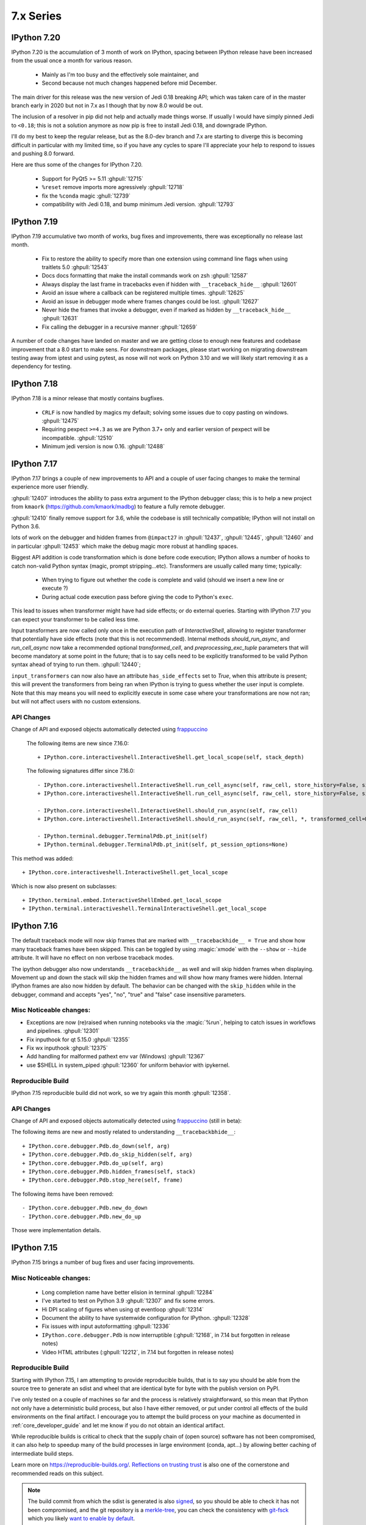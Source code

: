 ============
 7.x Series
============

.. _version 720:

IPython 7.20
============

IPython 7.20 is the accumulation of 3 month of work on IPython, spacing between
IPython release have been increased from the usual once a month for various
reason.

   - Mainly as I'm too busy and the effectively sole maintainer, and
   - Second because not much changes happened before mid December.

The main driver for this release was the new version of Jedi 0.18 breaking API;
which was taken care of in the master branch early in 2020 but not in 7.x as I
though that by now 8.0 would be out.

The inclusion of a resolver in pip did not help and actually made things worse.
If usually I would have simply pinned Jedi to ``<0.18``; this is not a solution
anymore as now pip is free to install Jedi 0.18, and downgrade IPython.

I'll do my best to keep the regular release, but as the 8.0-dev branch and 7.x
are starting to diverge this is becoming difficult in particular with my limited
time, so if you have any cycles to spare I'll appreciate your help to respond to
issues and pushing 8.0 forward.

Here are thus some of the changes for IPython 7.20.

  - Support for PyQt5 >= 5.11 :ghpull:`12715`
  - ``%reset`` remove imports more agressively :ghpull:`12718`
  - fix the ``%conda`` magic :ghull:`12739`
  - compatibility with Jedi 0.18, and bump minimum Jedi version. :ghpull:`12793`


.. _version 719:

IPython 7.19
============

IPython 7.19 accumulative two month of works, bug fixes and improvements, there
was exceptionally no release last month.

  - Fix to restore the ability to specify more than one extension using command
    line flags when using traitlets 5.0 :ghpull:`12543`
  - Docs docs formatting that make the install commands work on zsh
    :ghpull:`12587`
  - Always display the last frame in tracebacks even if hidden with
    ``__traceback_hide__`` :ghpull:`12601`
  - Avoid an issue where a callback can be registered multiple times.
    :ghpull:`12625`
  - Avoid an issue in debugger mode where frames changes could be lost.
    :ghpull:`12627`

  - Never hide the frames that invoke a debugger, even if marked as hidden by
    ``__traceback_hide__`` :ghpull:`12631`
  - Fix calling the debugger in a recursive manner :ghpull:`12659`


A number of code changes have landed on master and we are getting close to
enough new features and codebase improvement that a 8.0 start to make sens.
For downstream packages, please start working on migrating downstream testing
away from iptest and using pytest, as nose will not work on Python 3.10 and we
will likely start removing it as a dependency for testing.

.. _version 718:

IPython 7.18
============

IPython 7.18 is a minor release that mostly contains bugfixes.

 - ``CRLF`` is now handled by magics my default; solving some issues due to copy
   pasting on windows. :ghpull:`12475`

 - Requiring pexpect ``>=4.3`` as we are Python 3.7+ only and earlier version of
   pexpect will be incompatible. :ghpull:`12510`

 - Minimum jedi version is now 0.16. :ghpull:`12488`



.. _version 717:

IPython 7.17
============

IPython 7.17 brings a couple of new improvements to API and a couple of user
facing changes to make the terminal experience more user friendly.

:ghpull:`12407` introduces the ability to pass extra argument to the IPython
debugger class; this is to help a new project from ``kmaork``
(https://github.com/kmaork/madbg) to feature a fully remote debugger.

:ghpull:`12410` finally remove support for 3.6, while the codebase is still
technically compatible; IPython will not install on Python 3.6.

lots of work on the debugger and hidden frames from ``@impact27`` in
:ghpull:`12437`, :ghpull:`12445`, :ghpull:`12460` and in particular
:ghpull:`12453` which make the debug magic more robust at handling spaces.

Biggest API addition is code transformation which is done before code execution;
IPython allows a number of hooks to catch non-valid Python syntax (magic, prompt
stripping...etc). Transformers are usually called many time; typically:

 - When trying to figure out whether the code is complete and valid (should we
   insert a new line or execute ?)
 - During actual code execution pass before giving the code to Python's
   ``exec``.

This lead to issues when transformer might have had side effects; or do external
queries. Starting with IPython 7.17 you can expect your transformer to be called
less time.

Input transformers are now called only once in the execution path of
`InteractiveShell`, allowing to register transformer that potentially have side
effects (note that this is not recommended). Internal methods `should_run_async`, and
`run_cell_async` now take a recommended optional `transformed_cell`, and
`preprocessing_exc_tuple` parameters that will become mandatory at some point in
the future; that is to say cells need to be explicitly transformed to be valid
Python syntax ahead of trying to run them. :ghpull:`12440`;

``input_transformers`` can now also have an attribute ``has_side_effects`` set
to `True`, when this attribute is present; this  will prevent the transformers
from being ran when IPython is trying to guess whether the user input is
complete. Note that this may means you will need to explicitly execute in some
case where your transformations are now not ran; but will not affect users with
no custom extensions.


API Changes
-----------

Change of API and exposed objects automatically detected using `frappuccino
<https://pypi.org/project/frappuccino/>`_


 The following items are new since 7.16.0::

     + IPython.core.interactiveshell.InteractiveShell.get_local_scope(self, stack_depth)

 The following signatures differ since 7.16.0::

     - IPython.core.interactiveshell.InteractiveShell.run_cell_async(self, raw_cell, store_history=False, silent=False, shell_futures=True)
     + IPython.core.interactiveshell.InteractiveShell.run_cell_async(self, raw_cell, store_history=False, silent=False, shell_futures=True, *, transformed_cell=None, preprocessing_exc_tuple=None)

     - IPython.core.interactiveshell.InteractiveShell.should_run_async(self, raw_cell)
     + IPython.core.interactiveshell.InteractiveShell.should_run_async(self, raw_cell, *, transformed_cell=None, preprocessing_exc_tuple=None)

     - IPython.terminal.debugger.TerminalPdb.pt_init(self)
     + IPython.terminal.debugger.TerminalPdb.pt_init(self, pt_session_options=None)

This method was added::

     + IPython.core.interactiveshell.InteractiveShell.get_local_scope

Which is now also present on subclasses::

     + IPython.terminal.embed.InteractiveShellEmbed.get_local_scope
     + IPython.terminal.interactiveshell.TerminalInteractiveShell.get_local_scope


.. _version 716:

IPython 7.16
============


The default traceback mode will now skip frames that are marked with
``__tracebackhide__ = True`` and show how many traceback frames have been
skipped. This can be toggled by using :magic:`xmode` with the ``--show`` or
``--hide`` attribute. It will have no effect on non verbose traceback modes.

The ipython debugger also now understands ``__tracebackhide__`` as well and will
skip hidden frames when displaying. Movement up and down the stack will skip the
hidden frames and will show how many frames were hidden. Internal IPython frames
are also now hidden by default. The behavior can be changed with the
``skip_hidden`` while in the debugger, command and accepts "yes", "no", "true"
and "false" case insensitive parameters.


Misc Noticeable changes:
------------------------

- Exceptions are now (re)raised when running notebooks via the :magic:`%run`, helping to catch issues in workflows and
  pipelines. :ghpull:`12301`
- Fix inputhook for qt 5.15.0 :ghpull:`12355`
- Fix wx inputhook :ghpull:`12375`
- Add handling for malformed pathext env var (Windows) :ghpull:`12367`
- use $SHELL in system_piped :ghpull:`12360` for uniform behavior with
  ipykernel.

Reproducible Build
------------------

IPython 7.15 reproducible build did not work, so we try again this month
:ghpull:`12358`.


API Changes
-----------

Change of API and exposed objects automatically detected using `frappuccino
<https://pypi.org/project/frappuccino/>`_ (still in beta):


The following items are new and mostly related to understanding ``__tracebackbhide__``::

    + IPython.core.debugger.Pdb.do_down(self, arg)
    + IPython.core.debugger.Pdb.do_skip_hidden(self, arg)
    + IPython.core.debugger.Pdb.do_up(self, arg)
    + IPython.core.debugger.Pdb.hidden_frames(self, stack)
    + IPython.core.debugger.Pdb.stop_here(self, frame)


The following items have been removed::

    - IPython.core.debugger.Pdb.new_do_down
    - IPython.core.debugger.Pdb.new_do_up

Those were implementation details.


.. _version 715:

IPython 7.15
============

IPython 7.15 brings a number of bug fixes and user facing improvements.

Misc Noticeable changes:
------------------------

 - Long completion name have better elision in terminal :ghpull:`12284`
 - I've started to test on Python 3.9 :ghpull:`12307` and fix some errors.
 - Hi DPI scaling of figures when using qt eventloop :ghpull:`12314`
 - Document the ability to have systemwide configuration for IPython.
   :ghpull:`12328`
 - Fix issues with input autoformatting :ghpull:`12336`
 - ``IPython.core.debugger.Pdb`` is now interruptible (:ghpull:`12168`, in 7.14
   but forgotten in release notes)
 - Video HTML attributes (:ghpull:`12212`, in 7.14 but forgotten in release
   notes)

Reproducible Build
------------------

Starting with IPython 7.15, I am attempting to provide reproducible builds,
that is to say you should be able from the source tree to generate an sdist
and wheel that are identical byte for byte with the publish version on PyPI.

I've only tested on a couple of machines so far and the process is relatively
straightforward, so this mean that IPython not only have a deterministic build
process, but also I have either removed, or put under control all effects of
the build environments on the final artifact.  I encourage you to attempt the
build process on your machine as documented in :ref:`core_developer_guide`
and let me know if you do not obtain an identical artifact.

While reproducible builds is critical to check that the supply chain of (open
source) software has not been compromised, it can also help to speedup many
of the build processes in large environment (conda, apt...) by allowing
better caching of intermediate build steps.

Learn more on `<https://reproducible-builds.org/>`_. `Reflections on trusting
trust <https://dl.acm.org/doi/10.1145/358198.358210>`_ is also one of the
cornerstone and recommended reads on this subject.

.. note::

   The build commit from which the sdist is generated is also `signed
   <https://en.wikipedia.org/wiki/Digital_signature>`_, so you should be able to
   check it has not been compromised, and the git repository is a `merkle-tree
   <https://en.wikipedia.org/wiki/Merkle_tree>`_, you can check the consistency
   with `git-fsck <https://git-scm.com/docs/git-fsck>`_ which you likely `want
   to enable by default
   <https://gist.github.com/mbbx6spp/14b86437e794bffb4120>`_.

NEP29: Last version to support Python 3.6
-----------------------------------------

IPython 7.15 will be the Last IPython version to officially support Python
3.6, as stated by `NumPy Enhancement Proposal 29
<https://numpy.org/neps/nep-0029-deprecation_policy.html>`_. Starting with
next minor version of IPython I may stop testing on Python 3.6 and may stop
publishing release artifacts that install on Python 3.6

Highlighted features
--------------------

Highlighted features are not new, but seem to not be widely known, this
section will help you discover in more narrative form what you can do with
IPython.

Increase Tab Completion Menu Height
~~~~~~~~~~~~~~~~~~~~~~~~~~~~~~~~~~~

In terminal IPython it is possible to increase the hight of the tab-completion
menu. To do so set the value of
:configtrait:`TerminalInteractiveShell.space_for_menu`, this will reserve more
space at the bottom of the screen for various kind of menus in IPython including
tab completion and searching in history. 

Autoformat Code in the terminal
~~~~~~~~~~~~~~~~~~~~~~~~~~~~~~~

If you have a preferred code formatter, you can configure IPython to
reformat your code. Set the value of
:configtrait:`TerminalInteractiveShell.autoformatter` to for example ``'black'``
and IPython will auto format your code when possible.


.. _version 714:

IPython 7.14
============

IPython  7.14 is a minor release that fix a couple of bugs and prepare
compatibility with new or future versions of some libraries. 

Important changes:
------------------

 - Fix compatibility with Sphinx 3+ :ghpull:`12235`
 - Remove deprecated matplotlib parameter usage, compatibility with matplotlib
   3.3+ :`122250`

Misc Changes
------------

 - set ``.py`` extension when editing current buffer in vi/emacs. :ghpull:`12167`
 - support for unicode identifiers in ``?``/``??`` :ghpull:`12208`
 - add extra options to the ``Video`` Rich objects :ghpull:`12212`
 - add pretty-printing to ``SimpleNamespace`` :ghpull:`12230`

IPython.core.debugger.Pdb is now interruptible
----------------------------------------------

A ``KeyboardInterrupt`` will now interrupt IPython's extended debugger, in order to make Jupyter able to interrupt it. (:ghpull:`12168`)

Video HTML attributes
---------------------

Add an option to `IPython.display.Video` to change the attributes of the HTML display of the video (:ghpull:`12212`)


Pending deprecated imports
--------------------------

Many object present in ``IPython.core.display`` are there for internal use only,
and should  already been imported from ``IPython.display`` by users and external
libraries. Trying to import those from ``IPython.core.display`` is still possible
but will trigger a
deprecation warning in later versions of IPython and will become errors in the
future. 

This will simplify compatibility with other Python kernels (like Xeus-Python),
and simplify code base. 




.. _version 713:

IPython 7.13
============

IPython 7.13 is the final release of the 7.x branch since master is diverging
toward an 8.0. Exiting new features have already been merged in 8.0 and will
not be available on the 7.x branch. All the changes below have been backported
from the master branch.


 - Fix inability to run PDB when inside an event loop :ghpull:`12141`
 - Fix ability to interrupt some processes on windows :ghpull:`12137`
 - Fix debugger shortcuts :ghpull:`12132`
 - improve tab completion when inside a string by removing irrelevant elements :ghpull:`12128`
 - Fix display of filename tab completion when the path is long :ghpull:`12122`
 - Many removal of Python 2 specific code path :ghpull:`12110`
 - displaying wav files do not require NumPy anymore, and is 5x to 30x faster :ghpull:`12113`

See the list of all closed issues and pull request on `github
<https://github.com/ipython/ipython/pulls?q=is%3Aclosed+milestone%3A7.13>`_.

.. _version 712:

IPython 7.12
============

IPython 7.12 is a minor update that mostly brings code cleanup, removal of
longtime deprecated function and a couple update to documentation cleanup as well.

Notable changes are the following:

 - Exit non-zero when ipython is given a file path to run that doesn't exist :ghpull:`12074`
 - Test PR on ARM64 with Travis-CI :ghpull:`12073`
 - Update CI to work with latest Pytest :ghpull:`12086`
 - Add infrastructure to run ipykernel eventloop via trio :ghpull:`12097`
 - Support git blame ignore revs :ghpull:`12091`
 - Start multi-line ``__repr__`` s on their own line :ghpull:`12099`

.. _version 7111:

IPython 7.11.1
==============

A couple of deprecated functions (no-op) have been reintroduces in py3compat as
Cython was still relying on them, and will be removed in a couple of versions.

.. _version 711:

IPython 7.11
============

IPython 7.11 received a couple of compatibility fixes and code cleanup.

A number of function in the ``py3compat`` have been removed; a number of types
in the IPython code base are now non-ambiguous and now always ``unicode``
instead of ``Union[Unicode,bytes]``; many of the relevant code path have thus
been simplified/cleaned and types annotation added.

IPython support several verbosity level from exceptions. ``xmode plain`` now
support chained exceptions. :ghpull:`11999`

We are starting to remove ``shell=True`` in some usages of subprocess. While not directly
a security issue (as IPython is made to run arbitrary code anyway) it is not good
practice and we'd like to show the example. :ghissue:`12023`. This discussion
was started by ``@mschwager`` thanks to a new auditing tool they are working on
with duo-labs (`dlint <https://github.com/duo-labs/dlint>`_).

Work around some bugs in Python 3.9 tokenizer :ghpull:`12057`

IPython will now print its version after a crash. :ghpull:`11986`

This is likely the last release from the 7.x series that will see new feature.
The master branch will soon accept large code changes and thrilling new
features; the 7.x branch will only start to accept critical bug fixes, and
update dependencies.

.. _version 7102:

IPython 7.10.2
==============

IPython 7.10.2 fix a couple of extra incompatibility between IPython, ipdb,
asyncio and Prompt Toolkit 3.

.. _version 7101:

IPython 7.10.1
==============

IPython 7.10.1 fix a couple of incompatibilities with Prompt toolkit 3 (please
update Prompt toolkit to 3.0.2 at least), and fixes some interaction with
headless IPython.

.. _version 7100:

IPython 7.10.0
==============

IPython 7.10 is the first double digit minor release in the  last decade, and
first since the release of IPython 1.0, previous double digit minor release was
in August 2009.

We've been trying to give you regular release on the last Friday of every month
for a guaranty of rapid access to bug fixes and new features.

Unlike the previous first few releases that have seen only a couple of code
changes, 7.10 bring a number of changes, new features and bugfixes.

Stop Support for Python 3.5 – Adopt NEP 29
------------------------------------------

IPython has decided to follow the informational `NEP 29
<https://numpy.org/neps/nep-0029-deprecation_policy.html>`_ which layout a clear
policy as to which version of (C)Python and NumPy are supported.

We thus dropped support for Python 3.5, and cleaned up a number of code path
that were Python-version dependant. If you are on 3.5 or earlier pip should
automatically give you the latest compatible version of IPython so you do not
need to pin to a given version.

Support for Prompt Toolkit 3.0
------------------------------

Prompt Toolkit 3.0 was release a week before IPython 7.10 and introduces a few
breaking changes. We believe IPython 7.10 should be compatible with both Prompt
Toolkit 2.x and 3.x, though it has not been extensively tested with 3.x so
please report any issues.


Prompt Rendering Performance improvements
-----------------------------------------

Pull Request :ghpull:`11933` introduced an optimisation in the prompt rendering
logic that should decrease the resource usage of IPython when using the
_default_ configuration but could potentially introduce a regression of
functionalities if you are using a custom prompt.

We know assume if you haven't changed the default keybindings that the prompt
**will not change** during the duration of your input – which is for example
not true when using vi insert mode that switches between `[ins]` and `[nor]`
for the current mode.

If you are experiencing any issue let us know.

Code autoformatting
-------------------

The IPython terminal can now auto format your code just before entering a new
line or executing a command. To do so use the
``--TerminalInteractiveShell.autoformatter`` option and set it to ``'black'``;
if black is installed IPython will use black to format your code when possible.

IPython cannot always properly format your code; in particular it will
auto formatting with *black* will only work if:

   - Your code does not contains magics or special python syntax.

   - There is no code after your cursor.

The Black API is also still in motion; so this may not work with all versions of
black.

It should be possible to register custom formatter, though the API is till in
flux.

Arbitrary Mimetypes Handing in Terminal (Aka inline images in terminal)
-----------------------------------------------------------------------

When using IPython terminal it is now possible to register function to handle
arbitrary mimetypes. While rendering non-text based representation was possible in
many jupyter frontend; it was not possible in terminal IPython, as usually
terminal are limited to displaying text. As many terminal these days provide
escape sequences to display non-text; bringing this loved feature to IPython CLI
made a lot of sens. This functionality will not only allow inline images; but
allow opening of external program; for example ``mplayer`` to "display" sound
files.

So far only the hooks necessary for this are in place, but no default mime
renderers added; so inline images will only be available via extensions. We will
progressively enable these features by default in the next few releases, and
contribution is welcomed.

We welcome any feedback on the API. See :ref:`shell_mimerenderer` for more
informations.

This is originally based on work form in :ghpull:`10610` from @stephanh42
started over two years ago, and still a lot need to be done.

MISC
----

 - Completions can define their own ordering :ghpull:`11855`
 - Enable Plotting in the same cell than the one that import matplotlib
   :ghpull:`11916`
 - Allow to store and restore multiple variables at once :ghpull:`11930`

You can see `all pull-requests <https://github.com/ipython/ipython/pulls?q=is%3Apr+milestone%3A7.10+is%3Aclosed>`_ for this release.

API Changes
-----------

Change of API and exposed objects automatically detected using `frappuccino <https://pypi.org/project/frappuccino/>`_ (still in beta):

The following items are new in IPython 7.10::

    + IPython.terminal.shortcuts.reformat_text_before_cursor(buffer, document, shell)
    + IPython.terminal.interactiveshell.PTK3
    + IPython.terminal.interactiveshell.black_reformat_handler(text_before_cursor)
    + IPython.terminal.prompts.RichPromptDisplayHook.write_format_data(self, format_dict, md_dict='None')

The following items have been removed in 7.10::

    - IPython.lib.pretty.DICT_IS_ORDERED

The following signatures differ between versions::

    - IPython.extensions.storemagic.restore_aliases(ip)
    + IPython.extensions.storemagic.restore_aliases(ip, alias='None')

Special Thanks
--------------

 - @stephanh42 who started the work on inline images in terminal 2 years ago
 - @augustogoulart who spent a lot of time triaging issues and responding to
   users.
 - @con-f-use who is my (@Carreau) first sponsor on GitHub, as a reminder if you
   like IPython, Jupyter and many other library of the SciPy stack you can
   donate to numfocus.org non profit

.. _version 790:

IPython 7.9.0
=============

IPython 7.9 is a small release with a couple of improvement and bug fixes.

 - Xterm terminal title should be restored on exit :ghpull:`11910`
 - special variables ``_``,``__``, ``___`` are not set anymore when cache size
   is 0 or less.  :ghpull:`11877`
 - Autoreload should have regained some speed by using a new heuristic logic to
   find all objects needing reload. This should avoid large objects traversal
   like pandas dataframes. :ghpull:`11876`
 - Get ready for Python 4. :ghpull:`11874`
 - `%env` Magic now has heuristic to hide potentially sensitive values :ghpull:`11896`

This is a small release despite a number of Pull Request Pending that need to
be reviewed/worked on. Many of the core developers have been busy outside of
IPython/Jupyter and we thanks all contributor for their patience; we'll work on
these as soon as we have time.


.. _version780:

IPython 7.8.0
=============

IPython 7.8.0 contain a few bugfix and 2 new APIs:

 - Enable changing the font color for LaTeX rendering :ghpull:`11840`
 - and Re-Expose some PDB API (see below)

Expose Pdb API
--------------

Expose the built-in ``pdb.Pdb`` API. ``Pdb`` constructor arguments are generically
exposed, regardless of python version.
Newly exposed arguments:

- ``skip`` - Python 3.1+
- ``nosiginnt`` - Python 3.2+
- ``readrc`` - Python 3.6+

Try it out::

    from IPython.terminal.debugger import TerminalPdb
    pdb = TerminalPdb(skip=["skipthismodule"])


See :ghpull:`11840`

.. _version770:

IPython 7.7.0
=============

IPython 7.7.0 contain multiple bug fixes and documentation updates; Here are a
few of the outstanding issue fixed:

   - Fix a bug introduced in 7.6 where the ``%matplotlib`` magic would fail on
     previously acceptable arguments :ghpull:`11814`.
   - Fix the manage location on freebsd :ghpull:`11808`.
   - Fix error message about aliases after ``%reset`` call in ipykernel
     :ghpull:`11806`
   - Fix Duplication completions in emacs :ghpull:`11803`

We are planning to adopt `NEP29 <https://github.com/numpy/numpy/pull/14086>`_
(still currently in draft) which may make this minor version of IPython the
last one to support Python 3.5 and will make the code base more aggressive
toward removing compatibility with older versions of Python.

GitHub now support to give only "Triage" permissions to users; if you'd like to
help close stale issues and labels issues please reach to us with your GitHub
Username and we'll add you to the triage team. It is a great way to start
contributing and a path toward getting commit rights.

.. _version761:

IPython 7.6.1
=============

IPython 7.6.1 contain a critical bugfix in the ``%timeit`` magic, which would
crash on some inputs as a side effect of :ghpull:`11716`. See :ghpull:`11812`


.. _whatsnew760:

IPython 7.6.0
=============

IPython 7.6.0 contains a couple of bug fixes and number of small features
additions as well as some compatibility with the current development version of
Python 3.8.

   - Add a ``-l`` option to :magic:`psearch` to list the available search
     types. :ghpull:`11672`
   - Support ``PathLike`` for ``DisplayObject`` and ``Image``. :ghpull:`11764`
   - Configurability of timeout in the test suite for slow platforms.
     :ghpull:`11756`
   - Accept any casing for matplotlib backend. :ghpull:`121748`
   - Properly skip test that requires numpy to be installed :ghpull:`11723`
   - More support for Python 3.8 and positional only arguments (pep570)
     :ghpull:`11720`
   - Unicode names for the completion are loaded lazily on first use which
     should decrease startup time. :ghpull:`11693`
   - Autoreload now update the types of reloaded objects; this for example allow
     pickling of reloaded objects. :ghpull:`11644`
   - Fix a bug where ``%%time`` magic would suppress cell output. :ghpull:`11716`


Prepare migration to pytest (instead of nose) for testing
---------------------------------------------------------

Most of the work between 7.5 and 7.6 was to prepare the migration from our
testing framework to pytest. Most of the test suite should now work by simply
issuing ``pytest`` from the root of the repository.

The migration to pytest is just at its beginning. Many of our test still rely
on IPython-specific plugins for nose using pytest (doctest using IPython syntax
is one example of this where test appear as "passing", while no code has been
ran). Many test also need to be updated like ``yield-test`` to be properly
parametrized tests.

Migration to pytest allowed me to discover a number of issues in our test
suite; which was hiding a number of subtle issues – or not actually running
some of the tests in our test suite – I have thus corrected many of those; like
improperly closed resources; or used of deprecated features. I also made use of
the ``pytest --durations=...`` to find some of our slowest test and speed them
up (our test suite can now be up to 10% faster). Pytest as also a variety of
plugins and flags which will make the code quality of IPython and the testing
experience better.

Misc
----

We skipped the release of 7.6 at the end of May, but will attempt to get back
on schedule. We are starting to think about making introducing backward
incompatible change and start the 8.0 series.

Special Thanks to Gabriel (@gpotter2 on GitHub), who among other took care many
of the remaining task for 7.4 and 7.5, like updating the website.

.. _whatsnew750:

IPython 7.5.0
=============

IPython 7.5.0 consist mostly of bug-fixes, and documentation updates, with one
minor new feature. The `Audio` display element can now be assigned an element
id when displayed in browser. See :ghpull:`11670`

The major outstanding bug fix correct a change of behavior that was introduce
in 7.4.0 where some cell magics would not be able to access or modify global
scope when using the ``@needs_local_scope`` decorator. This was typically
encountered with the ``%%time`` and ``%%timeit`` magics. See :ghissue:`11659`
and :ghpull:`11698`.

.. _whatsnew740:

IPython 7.4.0
=============

Unicode name completions
------------------------

Previously, we provided completion for a unicode name with its relative symbol.
With this, now IPython provides complete suggestions to unicode name symbols.

As on the PR, if user types ``\LAT<tab>``, IPython provides a list of
possible completions. In this case, it would be something like::

   'LATIN CAPITAL LETTER A',
   'LATIN CAPITAL LETTER B',
   'LATIN CAPITAL LETTER C',
   'LATIN CAPITAL LETTER D',
   ....

This help to type unicode character that do not have short latex aliases, and
have long unicode names. for example ``Ͱ``, ``\GREEK CAPITAL LETTER HETA``.

This feature was contributed by Luciana Marques :ghpull:`11583`.

Make audio normalization optional
---------------------------------

Added 'normalize' argument to `IPython.display.Audio`. This argument applies
when audio data is given as an array of samples. The default of `normalize=True`
preserves prior behavior of normalizing the audio to the maximum possible range.
Setting to `False` disables normalization.


Miscellaneous
-------------

 - Fix improper acceptation of ``return`` outside of functions. :ghpull:`11641`.
 - Fixed PyQt 5.11 backwards incompatibility causing sip import failure.
   :ghpull:`11613`.
 - Fix Bug where ``type?`` would crash IPython. :ghpull:`1608`.
 - Allow to apply ``@needs_local_scope`` to cell magics for convenience.
   :ghpull:`11542`.

.. _whatsnew730:

IPython 7.3.0
=============

.. _whatsnew720:

IPython 7.3.0 bring several bug fixes and small improvements that you will
described bellow. 

The biggest change to this release is the implementation of the ``%conda`` and
``%pip`` magics, that will attempt to install packages in the **current
environment**. You may still need to restart your interpreter or kernel for the
change to be taken into account, but it should simplify installation of packages
into remote environment. Installing using pip/conda from the command line is
still the prefer method.

The ``%pip`` magic was already present, but was only printing a warning; now it
will actually forward commands to pip. 

Misc bug fixes and improvements:

 - Compatibility with Python 3.8.
 - Do not expand shell variable in execution magics, and added the
   ``no_var_expand`` decorator for magic requiring a similar functionality
   :ghpull:`11516`
 - Add ``%pip`` and ``%conda`` magic :ghpull:`11524`
 - Re-initialize posix aliases after a ``%reset`` :ghpull:`11528`
 - Allow the IPython command line to run ``*.ipynb`` files :ghpull:`11529`

IPython 7.2.0
=============

IPython 7.2.0 brings minor bugfixes, improvements, and new configuration options:

 - Fix a bug preventing PySide2 GUI integration from working :ghpull:`11464`
 - Run CI on Mac OS ! :ghpull:`11471`
 - Fix IPython "Demo" mode. :ghpull:`11498`
 - Fix ``%run`` magic  with path in name :ghpull:`11499`
 - Fix: add CWD to sys.path *after* stdlib :ghpull:`11502`
 - Better rendering of signatures, especially long ones. :ghpull:`11505`
 - Re-enable jedi by default if it's installed :ghpull:`11506`
 - Add New ``minimal`` exception reporting mode (useful for educational purpose). See :ghpull:`11509`


Added ability to show subclasses when using pinfo and other utilities
---------------------------------------------------------------------

When using ``?``/``??`` on a class, IPython will now list the first 10 subclasses.

Special Thanks to Chris Mentzel of the Moore Foundation for this feature. Chris
is one of the people who played a critical role in IPython/Jupyter getting
funding.

We are grateful for all the help Chris has given us over the years,
and we're now proud to have code contributed by Chris in IPython.

OSMagics.cd_force_quiet configuration option
--------------------------------------------

You can set this option to force the %cd magic to behave as if ``-q`` was passed:
::

    In [1]: cd /
    /

    In [2]: %config OSMagics.cd_force_quiet = True

    In [3]: cd /tmp

    In [4]:

See :ghpull:`11491`

In vi editing mode, whether the prompt includes the current vi mode can now be configured
-----------------------------------------------------------------------------------------

Set the ``TerminalInteractiveShell.prompt_includes_vi_mode`` to a boolean value
(default: True) to control this feature. See :ghpull:`11492`

.. _whatsnew710:

IPython 7.1.0
=============

IPython 7.1.0 is the first minor release after 7.0.0 and mostly brings fixes to
new features, internal refactoring, and fixes for regressions that happened during the 6.x->7.x
transition. It also brings **Compatibility with Python 3.7.1**, as we're
unwillingly relying on a bug in CPython.

New Core Dev:

 - We welcome Jonathan Slenders to the commiters. Jonathan has done a fantastic
   work on prompt_toolkit, and we'd like to recognise his impact by giving him
   commit rights. :ghissue:`11397`

Notable Changes

 - Major update of "latex to unicode" tab completion map (see below)

Notable New Features:

 - Restore functionality and documentation of the **sphinx directive**, which
   is now stricter (fail on error by daefault), has new configuration options,
   has a brand new documentation page :ref:`ipython_directive` (which needs
   some cleanup). It is also now *tested* so we hope to have less regressions.
   :ghpull:`11402`

 - ``IPython.display.Video`` now supports ``width`` and ``height`` arguments,
   allowing a custom width and height to be set instead of using the video's
   width and height. :ghpull:`11353`

 - Warn when using ``HTML('<iframe>')`` instead of ``IFrame`` :ghpull:`11350`

 - Allow Dynamic switching of editing mode between vi/emacs and show
   normal/input mode in prompt when using vi. :ghpull:`11390`. Use ``%config
   TerminalInteractiveShell.editing_mode = 'vi'`` or ``%config
   TerminalInteractiveShell.editing_mode = 'emacs'`` to dynamically switch
   between modes.


Notable Fixes:

 - Fix entering of **multi-line blocks in terminal** IPython, and various
   crashes in the new input transformation machinery :ghpull:`11354`,
   :ghpull:`11356`, :ghpull:`11358`. These also fix a **Compatibility bug
   with Python 3.7.1**.

 - Fix moving through generator stack in ipdb :ghpull:`11266`

 - %Magic command arguments now support quoting. :ghpull:`11330`

 - Re-add ``rprint`` and ``rprinte`` aliases. :ghpull:`11331`

 - Remove implicit dependency on ``ipython_genutils`` :ghpull:`11317`

 - Make ``nonlocal`` raise ``SyntaxError`` instead of silently failing in async
   mode. :ghpull:`11382`

 - Fix mishandling of magics and ``= !`` assignment just after a dedent in
   nested code blocks :ghpull:`11418`

 - Fix instructions for custom shortcuts :ghpull:`11426`


Notable Internals improvements:

 - Use of ``os.scandir`` (Python 3 only) to speed up some file system operations.
   :ghpull:`11365`

 - use ``perf_counter`` instead of ``clock`` for more precise
   timing results with ``%time`` :ghpull:`11376`

Many thanks to all the contributors and in particular to ``bartskowron`` and
``tonyfast`` who handled some pretty complicated bugs in the input machinery. We
had a number of first time contributors and maybe hacktoberfest participants that
made significant contributions and helped us free some time to focus on more
complicated bugs.

You
can see all the closed issues and Merged PR, new features and fixes `here
<https://github.com/ipython/ipython/issues?utf8=%E2%9C%93&q=+is%3Aclosed+milestone%3A7.1+>`_.

Unicode Completion update
-------------------------

In IPython 7.1 the Unicode completion map has been updated and synchronized with
the Julia language.

Added and removed character characters:

 ``\jmath`` (``ȷ``), ``\\underleftrightarrow`` (U+034D, combining) have been
 added, while ``\\textasciicaron`` have been removed

Some sequences have seen their prefix removed:

 - 6 characters ``\text...<tab>`` should now be inputed with ``\...<tab>`` directly,
 - 45 characters ``\Elz...<tab>`` should now be inputed with ``\...<tab>`` directly,
 - 65 characters ``\B...<tab>`` should now be inputed with ``\...<tab>`` directly,
 - 450 characters ``\m...<tab>`` should now be inputed with ``\...<tab>`` directly,

Some sequences have seen their prefix shortened:

 - 5 characters ``\mitBbb...<tab>`` should now be inputed with ``\bbi...<tab>`` directly,
 - 52 characters ``\mit...<tab>`` should now be inputed with ``\i...<tab>`` directly,
 - 216 characters ``\mbfit...<tab>`` should now be inputed with ``\bi...<tab>`` directly,
 - 222 characters ``\mbf...<tab>`` should now be inputed with ``\b...<tab>`` directly,

A couple of characters had their sequence simplified:

 - ``ð``, type ``\dh<tab>``, instead of ``\eth<tab>``
 - ``ħ``, type ``\hbar<tab>``, instead of ``\Elzxh<tab>``
 - ``ɸ``, type ``\ltphi<tab>``, instead of ``\textphi<tab>``
 - ``ϴ``, type ``\varTheta<tab>``, instead of ``\textTheta<tab>``
 - ``ℇ``, type ``\eulermascheroni<tab>``, instead of ``\Eulerconst<tab>``
 - ``ℎ``, type ``\planck<tab>``, instead of ``\Planckconst<tab>``

 - U+0336 (COMBINING LONG STROKE OVERLAY), type ``\strike<tab>``, instead of ``\Elzbar<tab>``.

A couple of sequences have been updated:

 - ``\varepsilon`` now gives ``ɛ`` (GREEK SMALL LETTER EPSILON) instead of ``ε`` (GREEK LUNATE EPSILON SYMBOL),
 - ``\underbar`` now gives U+0331 (COMBINING MACRON BELOW) instead of U+0332 (COMBINING LOW LINE).


.. _whatsnew700:

IPython 7.0.0
=============

Released Thursday September 27th, 2018

IPython 7 includes major feature improvements.
This is also the second major version of IPython to support only
Python 3 – starting at Python 3.4. Python 2 is still community-supported
on the bugfix only 5.x branch, but we remind you that Python 2 "end of life"
is on Jan 1st 2020.

We were able to backport bug fixes to the 5.x branch thanks to our backport bot which
backported more than `70 Pull-Requests
<https://github.com/ipython/ipython/pulls?page=3&q=is%3Apr+sort%3Aupdated-desc+author%3Aapp%2Fmeeseeksdev++5.x&utf8=%E2%9C%93>`_, but there are still many PRs that required manual work. This is an area of the project where you can easily contribute by looking for `PRs that still need manual backport <https://github.com/ipython/ipython/issues?q=label%3A%22Still+Needs+Manual+Backport%22+is%3Aclosed+sort%3Aupdated-desc>`_

The IPython 6.x branch will likely not see any further release unless critical
bugs are found.

Make sure you have pip > 9.0 before upgrading. You should be able to update by running:

.. code::

    pip install ipython --upgrade

.. only:: ipydev

  If you are trying to install or update an ``alpha``, ``beta``, or ``rc``
  version, use pip ``--pre`` flag.

  .. code::

      pip install ipython --upgrade --pre


Or, if you have conda installed: 

.. code::
   
   conda install ipython



Prompt Toolkit 2.0
------------------

IPython 7.0+ now uses ``prompt_toolkit 2.0``. If you still need to use an earlier
``prompt_toolkit`` version, you may need to pin IPython to ``<7.0``.

Autowait: Asynchronous REPL
---------------------------

Staring with IPython 7.0 on Python 3.6+, IPython can automatically ``await``
top level code. You should not need to access an event loop or runner
yourself. To learn more, read the :ref:`autoawait` section of our docs, see
:ghpull:`11265`, or try the following code::

    Python 3.6.0
    Type 'copyright', 'credits' or 'license' for more information
    IPython 7.0.0 -- An enhanced Interactive Python. Type '?' for help.

    In [1]: import aiohttp
       ...: result = aiohttp.get('https://api.github.com')

    In [2]: response = await result
    <pause for a few 100s ms>

    In [3]: await response.json()
    Out[3]:
    {'authorizations_url': 'https://api.github.com/authorizations',
     'code_search_url': 'https://api.github.com/search/code?q={query}{&page,per_page,sort,order}',
    ...
    }

.. note::

   Async integration is experimental code, behavior may change or be removed
   between Python and IPython versions without warnings.

Integration is by default with `asyncio`, but other libraries can be configured --
like ``curio`` or ``trio`` -- to improve concurrency in the REPL::

    In [1]: %autoawait trio

    In [2]: import trio

    In [3]: async def child(i):
       ...:     print("   child %s goes to sleep"%i)
       ...:     await trio.sleep(2)
       ...:     print("   child %s wakes up"%i)

    In [4]: print('parent start')
       ...: async with trio.open_nursery() as n:
       ...:     for i in range(3):
       ...:         n.spawn(child, i)
       ...: print('parent end')
    parent start
       child 2 goes to sleep
       child 0 goes to sleep
       child 1 goes to sleep
       <about 2 seconds pause>
       child 2 wakes up
       child 1 wakes up
       child 0 wakes up
    parent end

See :ref:`autoawait` for more information.


Asynchronous code in a Notebook interface or any other frontend using the
Jupyter Protocol will require further updates to the IPykernel package.

Non-Asynchronous code
~~~~~~~~~~~~~~~~~~~~~

As the internal API of IPython is now asynchronous, IPython needs to run under
an event loop. In order to allow many workflows, (like using the :magic:`%run`
magic, or copy-pasting code that explicitly starts/stop event loop), when
top-level code is detected as not being asynchronous, IPython code is advanced
via a pseudo-synchronous runner, and may not advance pending tasks.

Change to Nested Embed
~~~~~~~~~~~~~~~~~~~~~~

The introduction of the ability to run async code had some effect on the
``IPython.embed()`` API. By default, embed will not allow you to run asynchronous
code unless an event loop is specified.

Effects on Magics
~~~~~~~~~~~~~~~~~

Some magics will not work with async until they're updated.
Contributions welcome.

Expected Future changes
~~~~~~~~~~~~~~~~~~~~~~~

We expect more internal but public IPython functions to become ``async``, and
will likely end up having a persistent event loop while IPython is running.

Thanks
~~~~~~

This release took more than a year in the making.
The code was rebased a number of
times; leading to commit authorship that may have been lost in the final
Pull-Request. Huge thanks to many people for contribution, discussion, code,
documentation, use-cases: dalejung, danielballan, ellisonbg, fperez, gnestor,
minrk, njsmith, pganssle, tacaswell, takluyver , vidartf ... And many others.


Autoreload Improvement
----------------------

The magic :magic:`%autoreload 2 <autoreload>` now captures new methods added to
classes. Earlier, only methods existing as of the initial import were being
tracked and updated.  

This new feature helps dual environment development - Jupyter+IDE - where the
code gradually moves from notebook cells to package files as it gets
structured.

**Example**: An instance of the class ``MyClass`` will be able to access the
method ``cube()`` after it is uncommented and the file ``file1.py`` is saved on
disk.


.. code::

   # notebook

   from mymodule import MyClass
   first = MyClass(5)

.. code::

   # mymodule/file1.py

   class MyClass:

       def __init__(self, a=10):
           self.a = a

       def square(self):
           print('compute square')
           return self.a*self.a

       # def cube(self):
       #     print('compute cube')
       #     return self.a*self.a*self.a




Misc
----

The autoindent feature that was deprecated in 5.x was re-enabled and
un-deprecated in :ghpull:`11257`

Make :magic:`%run -n -i ... <run>` work correctly. Earlier, if :magic:`%run` was
passed both arguments, ``-n`` would be silently ignored. See :ghpull:`10308`


The :cellmagic:`%%script` (as well as :cellmagic:`%%bash`,
:cellmagic:`%%ruby`... ) cell magics now raise by default if the return code of
the given code is non-zero (thus halting execution of further cells in a
notebook). The behavior can be disable by passing the ``--no-raise-error`` flag.


Deprecations
------------

A couple of unused functions and methods have been deprecated and will be removed
in future versions:

  - ``IPython.utils.io.raw_print_err``
  - ``IPython.utils.io.raw_print``

  
Backwards incompatible changes
------------------------------

* The API for transforming input before it is parsed as Python code has been
  completely redesigned: any custom input transformations will need to be
  rewritten. See :doc:`/config/inputtransforms` for details of the new API.

